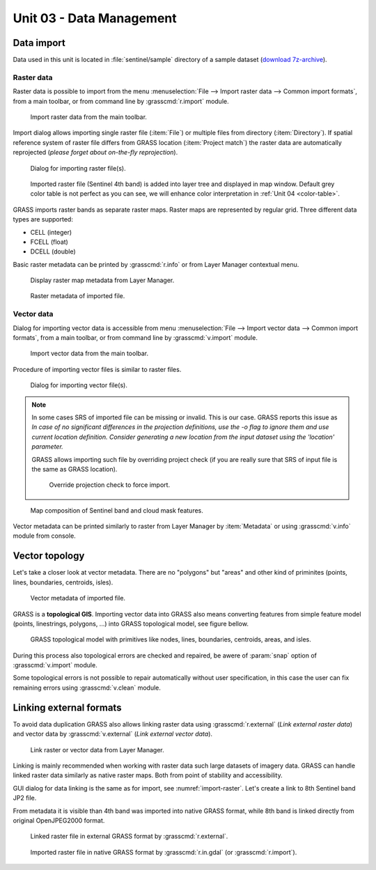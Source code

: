 Unit 03 - Data Management
=========================

Data import
-----------

Data used in this unit is located in :file:`sentinel/sample` directory
of a sample dataset (`download 7z-archive
<http://geo102.fsv.cvut.cz/geoforall/grass-gis-workshop-jena-2018/sample-data.7z>`__).


Raster data
^^^^^^^^^^^

Raster data is possible to import from the menu :menuselection:`File
--> Import raster data --> Common import formats`, from a main
toolbar, or from command line by :grasscmd:`r.import` module.

.. figure:: ../images/units/03/import-raster-toolbar.png

   Import raster data from the main toolbar.

Import dialog allows importing single raster file (:item:`File`) or
multiple files from directory (:item:`Directory`). If spatial
reference system of raster file differs from GRASS location
(:item:`Project match`) the raster data are automatically reprojected
(*please forget about on-the-fly reprojection*).

.. _import-raster:

.. figure:: ../images/units/03/import-raster-dialog.svg

   Dialog for importing raster file(s).

.. figure:: ../images/units/03/display-band4.png
   :class: large
   
   Imported raster file (Sentinel 4th band) is added into layer tree
   and displayed in map window. Default grey color table is not
   perfect as you can see, we will enhance color interpretation in
   :ref:`Unit 04 <color-table>`.

GRASS imports raster bands as separate raster maps. Raster maps are
represented by regular grid. Three different data types are supported:

* CELL (integer)
* FCELL (float)
* DCELL (double)

.. _raster-metadata:
  
Basic raster metadata can be printed by :grasscmd:`r.info` or from
Layer Manager contextual menu.

.. figure:: ../images/units/03/raster-metadata.png

   Display raster map metadata from Layer Manager.

.. figure:: ../images/units/03/raster-metadata-cell.png

   Raster metadata of imported file.
   
Vector data
^^^^^^^^^^^

Dialog for importing vector data is accessible from menu
:menuselection:`File --> Import vector data --> Common import
formats`, from a main toolbar, or from command line by
:grasscmd:`v.import` module.

.. figure:: ../images/units/03/import-vector-toolbar.png

   Import vector data from the main toolbar.

Procedure of importing vector files is similar to raster files.

.. figure:: ../images/units/03/import-vector-dialog.png

   Dialog for importing vector file(s).

.. note:: In some cases SRS of imported file can be missing or
          invalid. This is our case. GRASS reports this issue as *In
          case of no significant differences in the projection
          definitions, use the -o flag to ignore them and use current
          location definition.  Consider generating a new location
          from the input dataset using the 'location' parameter.*

          GRASS allows importing such file by overriding project check
          (if you are really sure that SRS of input file is the same
          as GRASS location).

          .. figure:: ../images/units/03/override-projection-check.svg

             Override projection check to force import.
          
.. figure:: ../images/units/03/display-band4-clouds.png
   :class: large
   
   Map composition of Sentinel band and cloud mask features.

Vector metadata can be printed similarly to raster from Layer Manager
by :item:`Metadata` or using :grasscmd:`v.info` module from console.

.. _grass-topo:

Vector topology
---------------

Let's take a closer look at vector metadata. There are no "polygons"
but "areas" and other kind of priminites (points, lines, boundaries,
centroids, isles).

.. figure:: ../images/units/03/vector-metadata-features.png

   Vector metadata of imported file.

GRASS is a **topological GIS**. Importing vector data into GRASS also
means converting features from simple feature model (points,
linestrings, polygons, ...) into GRASS topological model, see figure
bellow.

.. figure:: ../images/units/03/grass7-topo.png
   :class: middle
                    
   GRASS topological model with primitives like nodes, lines,
   boundaries, centroids, areas, and isles.
          
During this process also topological errors are checked and repaired,
be awere of :param:`snap` option of :grasscmd:`v.import` module.

Some topological errors is not possible to repair automatically
without user specification, in this case the user can fix remaining
errors using :grasscmd:`v.clean` module.

.. _link-external:

Linking external formats
------------------------

To avoid data duplication GRASS also allows linking raster data using
:grasscmd:`r.external` (*Link external raster data*) and vector data
by :grasscmd:`v.external` (*Link external vector data*).

.. figure:: ../images/units/03/link-data-menu.png

   Link raster or vector data from Layer Manager.

Linking is mainly recommended when working with raster data such large
datasets of imagery data. GRASS can handle linked raster data
similarly as native raster maps. Both from point of stability and
accessibility.

GUI dialog for data linking is the same as for import, see
:numref:`import-raster`. Let's create a link to 8th Sentinel band JP2
file.

From metadata it is visible than 4th band was imported into
native GRASS format, while 8th band is linked directly from original
OpenJPEG2000 format.

.. figure:: ../images/units/03/raster-linked.png

   Linked raster file in external GRASS format by :grasscmd:`r.external`.

.. figure:: ../images/units/03/raster-imported.png

   Imported raster file in native GRASS format by
   :grasscmd:`r.in.gdal` (or :grasscmd:`r.import`).
